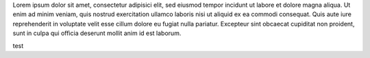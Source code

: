 .. title: Lorem ipsum
.. author: pigoz

.. abstract

Lorem ipsum dolor sit amet, consectetur adipisici elit, sed eiusmod tempor
incidunt ut labore et dolore magna aliqua. Ut enim ad minim veniam, quis nostrud
exercitation ullamco laboris nisi ut aliquid ex ea commodi consequat. Quis aute
iure reprehenderit in voluptate velit esse cillum dolore eu fugiat nulla pariatur.
Excepteur sint obcaecat cupiditat non proident, sunt in culpa qui officia deserunt
mollit anim id est laborum.

.. body

test
